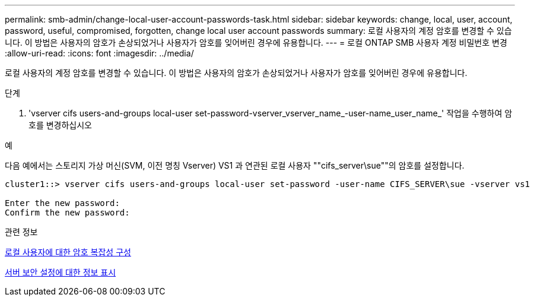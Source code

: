 ---
permalink: smb-admin/change-local-user-account-passwords-task.html 
sidebar: sidebar 
keywords: change, local, user, account, password, useful, compromised, forgotten, change local user account passwords 
summary: 로컬 사용자의 계정 암호를 변경할 수 있습니다. 이 방법은 사용자의 암호가 손상되었거나 사용자가 암호를 잊어버린 경우에 유용합니다. 
---
= 로컬 ONTAP SMB 사용자 계정 비밀번호 변경
:allow-uri-read: 
:icons: font
:imagesdir: ../media/


[role="lead"]
로컬 사용자의 계정 암호를 변경할 수 있습니다. 이 방법은 사용자의 암호가 손상되었거나 사용자가 암호를 잊어버린 경우에 유용합니다.

.단계
. 'vserver cifs users-and-groups local-user set-password-vserver_vserver_name_-user-name_user_name_' 작업을 수행하여 암호를 변경하십시오


.예
다음 예에서는 스토리지 가상 머신(SVM, 이전 명칭 Vserver) VS1 과 연관된 로컬 사용자 ""cifs_server\sue""의 암호를 설정합니다.

[listing]
----
cluster1::> vserver cifs users-and-groups local-user set-password -user-name CIFS_SERVER\sue -vserver vs1

Enter the new password:
Confirm the new password:
----
.관련 정보
xref:enable-disable-password-complexity-local-users-task.adoc[로컬 사용자에 대한 암호 복잡성 구성]

xref:display-server-security-settings-task.adoc[서버 보안 설정에 대한 정보 표시]
